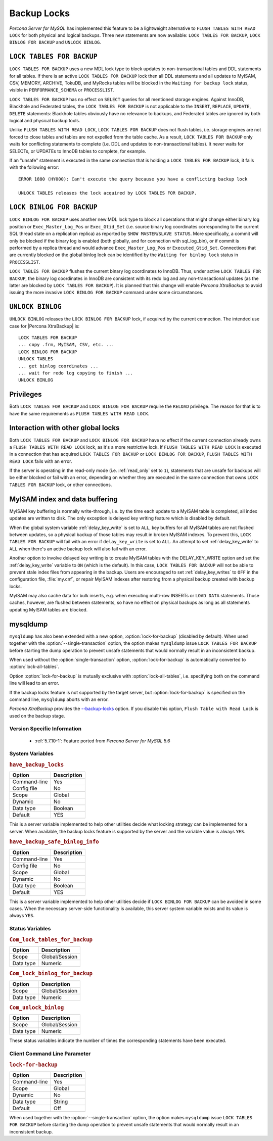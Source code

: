 .. _backup_locks:

==============
 Backup Locks
==============

*Percona Server for MySQL* has implemented this feature to be a lightweight alternative to ``FLUSH TABLES WITH READ LOCK`` for both physical and logical backups. Three new statements are now available: ``LOCK TABLES FOR BACKUP``, ``LOCK BINLOG FOR BACKUP`` and ``UNLOCK BINLOG``.

``LOCK TABLES FOR BACKUP``
---------------------------

``LOCK TABLES FOR BACKUP`` uses a new MDL lock type to block updates to non-transactional tables and DDL statements for all tables. If there is an active ``LOCK TABLES FOR BACKUP`` lock then all DDL statements and all updates to MyISAM, CSV, MEMORY, ARCHIVE, TokuDB, and MyRocks tables will be blocked in the ``Waiting for backup lock`` status, visible in ``PERFORMANCE_SCHEMA`` or ``PROCESSLIST``.

``LOCK TABLES FOR BACKUP`` has no effect on ``SELECT`` queries for all mentioned storage engines. Against InnoDB, Blackhole and Federated tables, the ``LOCK TABLES FOR BACKUP`` is not applicable to the ``INSERT``, ``REPLACE``, ``UPDATE``, ``DELETE`` statements: Blackhole tables obviously have no relevance to backups, and Federated tables are ignored by both logical and physical backup tools. 

Unlike ``FLUSH TABLES WITH READ LOCK``, ``LOCK TABLES FOR BACKUP`` does not flush tables, i.e. storage engines are not forced to close tables and tables are not expelled from the table cache. As a result, ``LOCK TABLES FOR BACKUP`` only waits for conflicting statements to complete (i.e. DDL and updates to non-transactional tables). It never waits for SELECTs, or UPDATEs to InnoDB tables to complete, for example.

If an "unsafe" statement is executed in the same connection that is holding a ``LOCK TABLES FOR BACKUP`` lock, it fails with the following error: :: 

 ERROR 1880 (HY000): Can't execute the query because you have a conflicting backup lock

 UNLOCK TABLES releases the lock acquired by LOCK TABLES FOR BACKUP.

``LOCK BINLOG FOR BACKUP``
---------------------------

``LOCK BINLOG FOR BACKUP`` uses another new MDL lock type to block all operations that might change either binary log position or ``Exec_Master_Log_Pos`` or ``Exec_Gtid_Set`` (i.e. source binary log coordinates corresponding to the current SQL thread state on a replication replica) as reported by ``SHOW MASTER``/``SLAVE STATUS``. More specifically, a commit will only be blocked if the binary log is enabled (both globally, and for connection with sql_log_bin), or if commit is performed by a replica thread and would advance ``Exec_Master_Log_Pos`` or ``Executed_Gtid_Set``. Connections that are currently blocked on the global binlog lock can be identified by the ``Waiting for binlog lock`` status in ``PROCESSLIST``.

.. _backup-safe_binlog_information:

``LOCK TABLES FOR BACKUP`` flushes the current binary log coordinates to InnoDB. Thus, under active ``LOCK TABLES FOR BACKUP``, the binary log coordinates in InnoDB are consistent with its redo log and any non-transactional updates (as the latter are blocked by ``LOCK TABLES FOR BACKUP``). It is planned that this change will enable *Percona XtraBackup* to avoid issuing the more invasive ``LOCK BINLOG FOR BACKUP`` command under some circumstances.

``UNLOCK BINLOG``
------------------

``UNLOCK BINLOG`` releases the ``LOCK BINLOG FOR BACKUP`` lock, if acquired by the current connection. The intended use case for |Percona XtraBackup| is: :: 

  LOCK TABLES FOR BACKUP
  ... copy .frm, MyISAM, CSV, etc. ...
  LOCK BINLOG FOR BACKUP
  UNLOCK TABLES
  ... get binlog coordinates ...
  ... wait for redo log copying to finish ...
  UNLOCK BINLOG

Privileges
----------

Both ``LOCK TABLES FOR BACKUP`` and ``LOCK BINLOG FOR BACKUP`` require the ``RELOAD`` privilege. The reason for that is to have the same requirements as ``FLUSH TABLES WITH READ LOCK``.

Interaction with other global locks
-----------------------------------

Both ``LOCK TABLES FOR BACKUP`` and ``LOCK BINLOG FOR BACKUP`` have no effect if the current connection already owns a ``FLUSH TABLES WITH READ LOCK`` lock, as it's a more restrictive lock. If ``FLUSH TABLES WITH READ LOCK`` is executed in a connection that has acquired ``LOCK TABLES FOR BACKUP`` or ``LOCK BINLOG FOR BACKUP``, ``FLUSH TABLES WITH READ LOCK`` fails with an error.

If the server is operating in the read-only mode (i.e. :ref:`read_only` set to ``1``), statements that are unsafe for backups will be either blocked or fail with an error, depending on whether they are executed in the same connection that owns ``LOCK TABLES FOR BACKUP`` lock, or other connections.

MyISAM index and data buffering
-------------------------------

MyISAM key buffering is normally write-through, i.e. by the time each update to a MyISAM table is completed, all index updates are written to disk. The only exception is delayed key writing feature which is disabled by default. 

When the global system variable :ref:`delay_key_write` is set to ``ALL``, key buffers for all MyISAM tables are not flushed between updates, so a physical backup of those tables may result in broken MyISAM indexes. To prevent this, ``LOCK TABLES FOR BACKUP`` will fail with an error if ``delay_key_write`` is set to ``ALL``. An attempt to set :ref:`delay_key_write` to ``ALL`` when there's an active backup lock will also fail with an error. 

Another option to involve delayed key writing is to create MyISAM tables with the DELAY_KEY_WRITE option and set the :ref:`delay_key_write` variable to ``ON`` (which is the default). In this case, ``LOCK TABLES FOR BACKUP`` will not be able to prevent stale index files from appearing in the backup. Users are encouraged to set :ref:`delay_key_writes` to ``OFF`` in the configuration file, :file:`my.cnf`, or repair MyISAM indexes after restoring from a physical backup created with backup locks.

MyISAM may also cache data for bulk inserts, e.g. when executing multi-row INSERTs or ``LOAD DATA`` statements. Those caches, however, are flushed between statements, so have no effect on physical backups as long as all statements updating MyISAM tables are blocked.

mysqldump
---------

``mysqldump`` has also been extended with a new option, :option:`lock-for-backup` (disabled by default). When used together with the :option:`--single-transaction` option, the option makes ``mysqldump`` issue ``LOCK TABLES FOR BACKUP`` before starting the dump operation to prevent unsafe statements that would normally result in an inconsistent backup.

When used without the :option:`single-transaction` option, :option:`lock-for-backup` is automatically converted to :option:`lock-all-tables`.

Option :option:`lock-for-backup` is mutually exclusive with :option:`lock-all-tables`, i.e. specifying both on the command line will lead to an error. 

If the backup locks feature is not supported by the target server, but :option:`lock-for-backup` is specified on the command line, ``mysqldump`` aborts with an error.

*Percona XtraBackup* provides the `--backup-locks <https://www.percona.com/doc/percona-xtrabackup/2.4/innobackupex/innobackupex_option_reference.html#cmdoption-innobackupex-backup-locks>`_ option. If you disable this option, ``Flush Table with Read Lock`` is used on the backup stage.

Version Specific Information
============================

  * :ref:`5.7.10-1`: Feature ported from *Percona Server for MySQL* 5.6

System Variables
================

.. _have_backup_locks:

.. rubric:: ``have_backup_locks``

.. list-table::
   :header-rows: 1

   * - Option
     - Description
   * - Command-line
     - Yes
   * - Config file
     - No
   * - Scope
     - Global
   * - Dynamic
     - No
   * - Data type
     - Boolean
   * - Default
     - YES

This is a server variable implemented to help other utilities decide what locking strategy can be implemented for a server. When available, the backup locks feature is supported by the server and the variable value is always ``YES``.

.. _have_backup_safe_binlog_info:

.. rubric:: ``have_backup_safe_binlog_info``

.. list-table::
   :header-rows: 1

   * - Option
     - Description
   * - Command-line
     - Yes
   * - Config file
     - No
   * - Scope
     - Global
   * - Dynamic
     - No
   * - Data type
     - Boolean
   * - Default
     - YES

This is a server variable implemented to help other utilities decide if ``LOCK BINLOG FOR BACKUP`` can be avoided in some cases. When the necessary server-side functionality is available, this server system variable exists and its value is always ``YES``.

Status Variables
================

.. _Com_lock_tables_for_backup:

.. rubric:: ``Com_lock_tables_for_backup``

.. list-table::
   :header-rows: 1

   * - Option
     - Description
   * - Scope
     - Global/Session
   * - Data type
     - Numeric

.. _Com_lock_binlog_for_backup:

.. rubric:: ``Com_lock_binlog_for_backup``

.. list-table::
   :header-rows: 1

   * - Option
     - Description
   * - Scope
     - Global/Session
   * - Data type
     - Numeric

.. _Com_unlock_binlog:

.. rubric:: ``Com_unlock_binlog``

.. list-table::
   :header-rows: 1

   * - Option
     - Description
   * - Scope
     - Global/Session
   * - Data type
     - Numeric

These status variables indicate the number of times the corresponding statements have been executed.

Client Command Line Parameter
=============================

.. _lock-for-backup:

.. rubric:: ``lock-for-backup``

.. list-table::
   :header-rows: 1

   * - Option
     - Description
   * - Command-line
     - Yes
   * - Scope
     - Global
   * - Dynamic
     - No
   * - Data type
     - String
   * - Default
     - Off

When used together with the :option:`--single-transaction` option, the option makes ``mysqldump`` issue ``LOCK TABLES FOR BACKUP`` before starting the dump operation to prevent unsafe statements that would normally result in an inconsistent backup.

